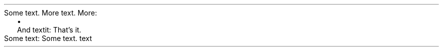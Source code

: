 Some text\&.
More text\&.
More:
.PP
.LIST
.ITEM
And textit:
That’s it\&.
.LIST OFF
.PP
Some text:
Some text\&.
text
.PP

